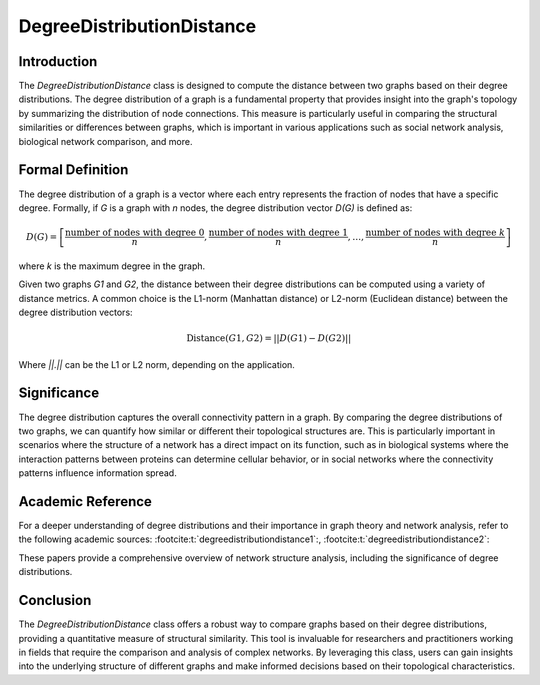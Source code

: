 DegreeDistributionDistance
===========================

Introduction
------------

The `DegreeDistributionDistance` class is designed to compute the distance between two graphs based on their degree distributions. The degree distribution of a graph is a fundamental property that provides insight into the graph's topology by summarizing the distribution of node connections. This measure is particularly useful in comparing the structural similarities or differences between graphs, which is important in various applications such as social network analysis, biological network comparison, and more.

Formal Definition
-----------------

The degree distribution of a graph is a vector where each entry represents the fraction of nodes that have a specific degree. Formally, if `G` is a graph with `n` nodes, the degree distribution vector `D(G)` is defined as:

.. math::
    D(G) = \left[ \frac{\text{number of nodes with degree } 0}{n}, \frac{\text{number of nodes with degree } 1}{n}, \ldots, \frac{\text{number of nodes with degree } k}{n} \right]

where `k` is the maximum degree in the graph.

Given two graphs `G1` and `G2`, the distance between their degree distributions can be computed using a variety of distance metrics. A common choice is the L1-norm (Manhattan distance) or L2-norm (Euclidean distance) between the degree distribution vectors:

.. math::
    \text{Distance}(G1, G2) = || D(G1) - D(G2) ||

Where `||.||` can be the L1 or L2 norm, depending on the application.

Significance
------------

The degree distribution captures the overall connectivity pattern in a graph. By comparing the degree distributions of two graphs, we can quantify how similar or different their topological structures are. This is particularly important in scenarios where the structure of a network has a direct impact on its function, such as in biological systems where the interaction patterns between proteins can determine cellular behavior, or in social networks where the connectivity patterns influence information spread.

Academic Reference
------------------

For a deeper understanding of degree distributions and their importance in graph theory and network analysis, refer to the following academic sources: :footcite:t:`degreedistributiondistance1`:, :footcite:t:`degreedistributiondistance2`:

These papers provide a comprehensive overview of network structure analysis, including the significance of degree distributions.

.. footbibliography::

Conclusion
----------

The `DegreeDistributionDistance` class offers a robust way to compare graphs based on their degree distributions, providing a quantitative measure of structural similarity. This tool is invaluable for researchers and practitioners working in fields that require the comparison and analysis of complex networks. By leveraging this class, users can gain insights into the underlying structure of different graphs and make informed decisions based on their topological characteristics.
